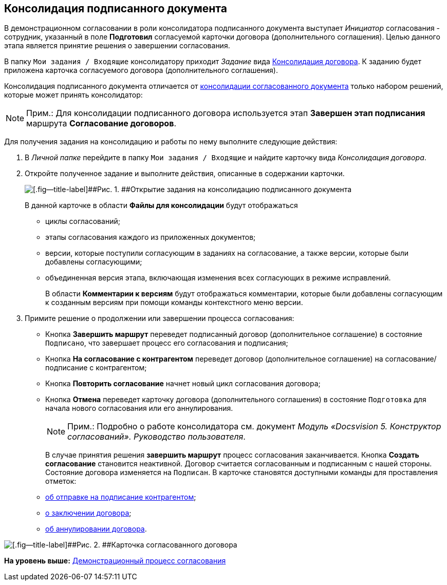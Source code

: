 [[ariaid-title1]]
== Консолидация подписанного документа

В демонстрационном согласовании в роли консолидатора подписанного документа выступает [.dfn .term]_Инициатор_ согласования - сотрудник, указанный в поле [.ph .uicontrol]*Подготовил* согласуемой карточки договора (дополнительного соглашения). Целью данного этапа является принятие решения о завершении согласования.

В папку [.ph .filepath]`Мои задания / Входящие` консолидатору приходит [.dfn .term]_Задание_ вида xref:Card_Dogovor_Consolidation.adoc[Консолидация договора]. К заданию будет приложена карточка согласуемого договора (дополнительного соглашения).

Консолидация подписанного документа отличается от xref:task_Consolidation_get.adoc[консолидации согласованного документа] только набором решений, которые может принять консолидатор:

[NOTE]
====
[.note__title]#Прим.:# Для консолидации подписанного договора используется этап [.keyword]*Завершен этап подписания* маршрута [.keyword]*Согласование договоров*.
====

Для получения задания на консолидацию и работы по нему выполните следующие действия:

[[task_g2w_2jc_sr__steps_rpc_skf_pm]]
. [.ph .cmd]#В [.dfn .term]_Личной папке_ перейдите в папку [.ph .filepath]`Мои задания / Входящие` и найдите карточку вида [.dfn .term]_Консолидация договора_.#
. [.ph .cmd]#Откройте полученное задание и выполните действия, описанные в содержании карточки.#
+
image::img/ACard_consolid_sign.png[[.fig--title-label]##Рис. 1. ##Открытие задания на консолидацию подписанного документа]
+
В данной карточке в области [.keyword]*Файлы для консолидации* будут отображаться

* циклы согласований;
* этапы согласования каждого из приложенных документов;
* версии, которые поступили согласующим в заданиях на согласование, а также версии, которые были добавлены согласующими;
* объединенная версия этапа, включающая изменения всех согласующих в режиме исправлений.
+
В области [.keyword]*Комментарии к версиям* будут отображаться комментарии, которые были добавлены согласующим к созданным версиям при помощи команды контекстного меню версии.
. [.ph .cmd]#Примите решение о продолжении или завершении процесса согласования:#
* Кнопка [.ph .uicontrol]*Завершить маршрут* переведет подписанный договор (дополнительное соглашение) в состояние `Подписано`, что завершает процесс его согласования и подписания;
* Кнопка [.ph .uicontrol]*На согласование с контрагентом* переведет договор (дополнительное соглашение) на согласование/подписание с контрагентом;
* Кнопка [.ph .uicontrol]*Повторить согласование* начнет новый цикл согласования договора;
* Кнопка [.ph .uicontrol]*Отмена* переведет карточку договора (дополнительного соглашения) в состояние `Подготовка` для начала нового согласования или его аннулирования.
+
[NOTE]
====
[.note__title]#Прим.:# Подробно о работе консолидатора см. документ [.ph]#[.dfn .term]_Модуль «Docsvision 5. Конструктор согласований». Руководство пользователя_#.
====
+
В случае принятия решения [.keyword]*завершить маршрут* процесс согласования заканчивается. Кнопка [.keyword]*Создать согласование* становится неактивной. Договор считается согласованным и подписанным с нашей стороны. Состояние договора изменяется на `Подписан`. В карточке становятся доступными команды для проставления отметок:

* xref:task_Contract_Transfer_to_Sign_Counterparty.adoc[об отправке на подписание контрагентом];
* xref:task_Conclusion_of_Contracts.adoc[о заключении договора];
* xref:task_Cancel_Contract.adoc[об аннулировании договора].

image::img/Contract_approved.png[[.fig--title-label]##Рис. 2. ##Карточка согласованного договора]

*На уровень выше:* xref:../topics/Contract_Plan_Approval_Route.adoc[Демонстрационный процесс согласования]
